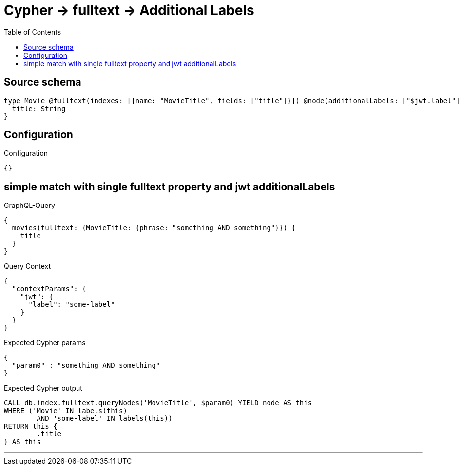 :toc:

= Cypher -> fulltext -> Additional Labels

== Source schema

[source,graphql,schema=true]
----
type Movie @fulltext(indexes: [{name: "MovieTitle", fields: ["title"]}]) @node(additionalLabels: ["$jwt.label"]) {
  title: String
}
----

== Configuration

.Configuration
[source,json,schema-config=true]
----
{}
----
== simple match with single fulltext property and jwt additionalLabels

.GraphQL-Query
[source,graphql]
----
{
  movies(fulltext: {MovieTitle: {phrase: "something AND something"}}) {
    title
  }
}
----

.Query Context
[source,json,query-config=true]
----
{
  "contextParams": {
    "jwt": {
      "label": "some-label"
    }
  }
}
----

.Expected Cypher params
[source,json]
----
{
  "param0" : "something AND something"
}
----

.Expected Cypher output
[source,cypher]
----
CALL db.index.fulltext.queryNodes('MovieTitle', $param0) YIELD node AS this
WHERE ('Movie' IN labels(this)
	AND 'some-label' IN labels(this))
RETURN this {
	.title
} AS this
----

'''

